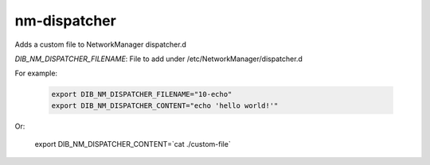 =============
nm-dispatcher
=============
Adds a custom file to NetworkManager dispatcher.d

`DIB_NM_DISPATCHER_FILENAME`: File to add under /etc/NetworkManager/dispatcher.d

For example:

  .. code-block::

   export DIB_NM_DISPATCHER_FILENAME="10-echo"
   export DIB_NM_DISPATCHER_CONTENT="echo 'hello world!'"

Or:

   export DIB_NM_DISPATCHER_CONTENT=`cat ./custom-file`
